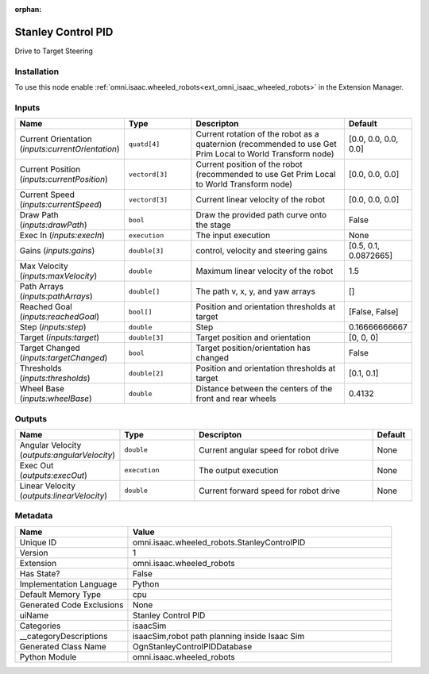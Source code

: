 .. _omni_isaac_wheeled_robots_StanleyControlPID_1:

.. _omni_isaac_wheeled_robots_StanleyControlPID:

.. ================================================================================
.. THIS PAGE IS AUTO-GENERATED. DO NOT MANUALLY EDIT.
.. ================================================================================

:orphan:

.. meta::
    :title: Stanley Control PID
    :keywords: lang-en omnigraph node isaacSim wheeled_robots stanley-control-p-i-d


Stanley Control PID
===================

.. <description>

Drive to Target Steering

.. </description>


Installation
------------

To use this node enable :ref:`omni.isaac.wheeled_robots<ext_omni_isaac_wheeled_robots>` in the Extension Manager.


Inputs
------
.. csv-table::
    :header: "Name", "Type", "Descripton", "Default"
    :widths: 20, 20, 50, 10

    "Current Orientation (*inputs:currentOrientation*)", "``quatd[4]``", "Current rotation of the robot as a quaternion (recommended to use Get Prim Local to World Transform node)", "[0.0, 0.0, 0.0, 0.0]"
    "Current Position (*inputs:currentPosition*)", "``vectord[3]``", "Current position of the robot (recommended to use Get Prim Local to World Transform node)", "[0.0, 0.0, 0.0]"
    "Current Speed (*inputs:currentSpeed*)", "``vectord[3]``", "Current linear velocity of the robot", "[0.0, 0.0, 0.0]"
    "Draw Path (*inputs:drawPath*)", "``bool``", "Draw the provided path curve onto the stage", "False"
    "Exec In (*inputs:execIn*)", "``execution``", "The input execution", "None"
    "Gains (*inputs:gains*)", "``double[3]``", "control, velocity and steering gains", "[0.5, 0.1, 0.0872665]"
    "Max Velocity (*inputs:maxVelocity*)", "``double``", "Maximum linear velocity of the robot", "1.5"
    "Path Arrays (*inputs:pathArrays*)", "``double[]``", "The path v, x, y, and yaw arrays", "[]"
    "Reached Goal (*inputs:reachedGoal*)", "``bool[]``", "Position and orientation thresholds at target", "[False, False]"
    "Step (*inputs:step*)", "``double``", "Step", "0.16666666667"
    "Target (*inputs:target*)", "``double[3]``", "Target position and orientation", "[0, 0, 0]"
    "Target Changed (*inputs:targetChanged*)", "``bool``", "Target position/orientation has changed", "False"
    "Thresholds (*inputs:thresholds*)", "``double[2]``", "Position and orientation thresholds at target", "[0.1, 0.1]"
    "Wheel Base (*inputs:wheelBase*)", "``double``", "Distance between the centers of the front and rear wheels", "0.4132"


Outputs
-------
.. csv-table::
    :header: "Name", "Type", "Descripton", "Default"
    :widths: 20, 20, 50, 10

    "Angular Velocity (*outputs:angularVelocity*)", "``double``", "Current angular speed for robot drive", "None"
    "Exec Out (*outputs:execOut*)", "``execution``", "The output execution", "None"
    "Linear Velocity (*outputs:linearVelocity*)", "``double``", "Current forward speed for robot drive", "None"


Metadata
--------
.. csv-table::
    :header: "Name", "Value"
    :widths: 30,70

    "Unique ID", "omni.isaac.wheeled_robots.StanleyControlPID"
    "Version", "1"
    "Extension", "omni.isaac.wheeled_robots"
    "Has State?", "False"
    "Implementation Language", "Python"
    "Default Memory Type", "cpu"
    "Generated Code Exclusions", "None"
    "uiName", "Stanley Control PID"
    "Categories", "isaacSim"
    "__categoryDescriptions", "isaacSim,robot path planning inside Isaac Sim"
    "Generated Class Name", "OgnStanleyControlPIDDatabase"
    "Python Module", "omni.isaac.wheeled_robots"

